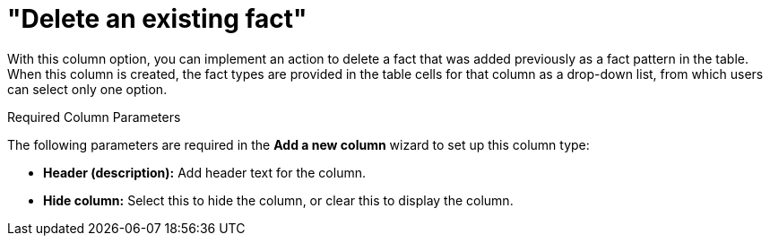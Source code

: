 [[_guided_decision_tables_columns_delete_fact_con]]
= "Delete an existing fact"

With this column option, you can implement an action to delete a fact that was added previously as a fact pattern in the table. When this column is created, the fact types are provided in the table cells for that column as a drop-down list, from which users can select only one option.

.Required Column Parameters
The following parameters are required in the *Add a new column* wizard to set up this column type:

* *Header (description):* Add header text for the column.
* *Hide column:* Select this to hide the column, or clear this to display the column.
